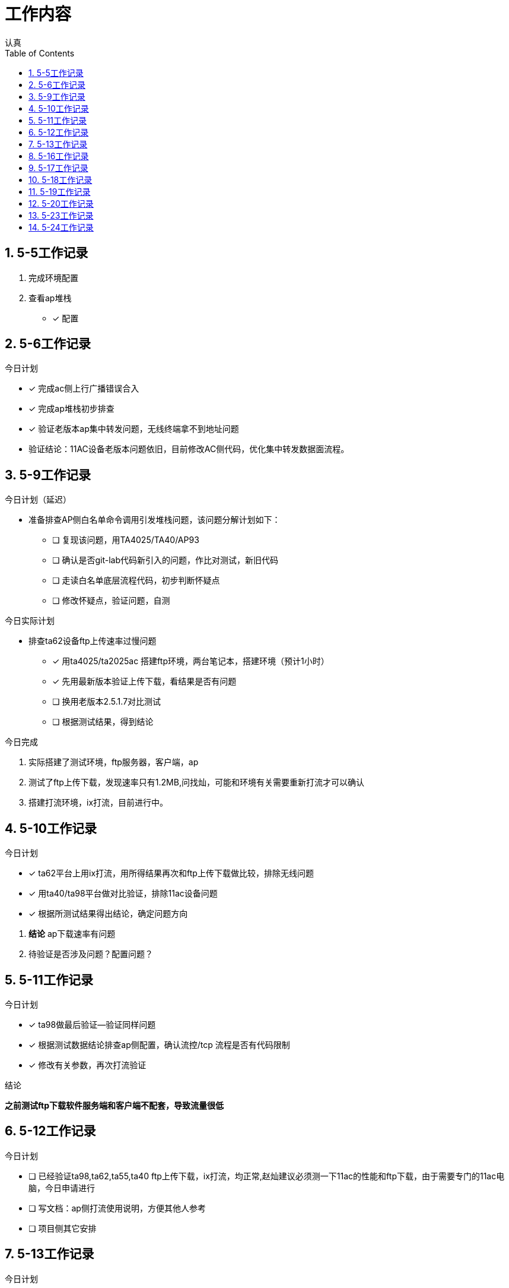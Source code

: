 = 工作内容
认真
:toc:
:toclevels: 4
:toc-position: left
:source-highlighter: pygments
:icons: font
:sectnums:

== 5-5工作记录

. 完成环境配置
. 查看ap堆栈
- [*] 配置


== 5-6工作记录

.今日计划

****

- [*] 完成ac侧上行广播错误合入
- [*] 完成ap堆栈初步排查
- [*] 验证老版本ap集中转发问题，无线终端拿不到地址问题

****
* 验证结论：11AC设备老版本问题依旧，目前修改AC侧代码，优化集中转发数据面流程。

== 5-9工作记录

.今日计划（延迟）

****

* 准备排查AP侧白名单命令调用引发堆栈问题，该问题分解计划如下：
- [ ] 复现该问题，用TA4025/TA40/AP93
- [ ] 确认是否git-lab代码新引入的问题，作比对测试，新旧代码
- [ ] 走读白名单底层流程代码，初步判断怀疑点
- [ ] 修改怀疑点，验证问题，自测

****

.今日实际计划

****

* 排查ta62设备ftp上传速率过慢问题
- [*] 用ta4025/ta2025ac 搭建ftp环境，两台笔记本，搭建环境（预计1小时）
- [*] 先用最新版本验证上传下载，看结果是否有问题
- [ ] 换用老版本2.5.1.7对比测试
- [ ] 根据测试结果，得到结论

****


.今日完成

****
. 实际搭建了测试环境，ftp服务器，客户端，ap
. 测试了ftp上传下载，发现速率只有1.2MB,问找灿，可能和环境有关需要重新打流才可以确认
. 搭建打流环境，ix打流，目前进行中。
****
== 5-10工作记录

.今日计划

****
- [*] ta62平台上用ix打流，用所得结果再次和ftp上传下载做比较，排除无线问题
- [*] 用ta40/ta98平台做对比验证，排除11ac设备问题
- [*] 根据所测试结果得出结论，确定问题方向

****
. *结论* ap下载速率有问题
. 待验证是否涉及问题？配置问题？

== 5-11工作记录

.今日计划

****
- [*] ta98做最后验证--验证同样问题
- [*] 根据测试数据结论排查ap侧配置，确认流控/tcp 流程是否有代码限制
- [*] 修改有关参数，再次打流验证

****
.结论

*之前测试ftp下载软件服务端和客户端不配套，导致流量很低*

== 5-12工作记录

.今日计划

****
- [ ] 已经验证ta98,ta62,ta55,ta40 ftp上传下载，ix打流，均正常,赵灿建议必须测一下11ac的性能和ftp下载，由于需要专门的11ac电脑，今日申请进行
- [ ] 写文档：ap侧打流使用说明，方便其他人参考
- [ ] 项目侧其它安排

****
== 5-13工作记录

.今日计划

****
- [*] 确认问题，根据无线指标让无线侧关注
- [*] 查看ap模块流程
- [*] 搭建本地环境，准备排查打流堆栈问题

****
== 5-16工作记录

.今日计划

****
- [*] 借测试手机，搭建打流环境
- [*] 打集中转发上下行流，观察内存以及cpu情况
- [ ] 新旧版本
****
* 结论：用了ta98和ta62打流4小时，未重启，集中加密打流

== 5-17工作记录

.今日计划

****
- [*] 八楼打流，复现问题，排查复现条件
- [*] 打所有ap

****
* 结论：较难复现

== 5-18工作记录

.今日计划

****
- [*] 继续八楼打流，增加压力测试条件
- [*] 根据出现异常结果判断重启原因
- [ ] 用testcenter构造超大流量，冲击集中转发

****
NOTE: 结论：无法复现，暂时搁浅

== 5-19工作记录

.今日计划
****
- [*] 搭建稳定性环境
- [*] 打流复现，已经完成

****
NOTE: 打流问题可以暂时放置，稳定性环境已经搭建完成。

== 5-20工作记录

.今日计划
****
- [*] 复现ta58百兆网口不通问题
- [ ] 总结ap重启问题文档
- { } 总结

****
.状态
,===

打流,结论
ftp,无法复现
集中转发,无法复现

,===

== 5-23工作记录

.今日计划
****
- [*] ta58网口驱动问题再一次验证，主要验证交换机供电情况，是否有异常？
- [ ] 文档总结，不通和堆栈问题

****
TIP: ta58驱动问题，测试下来，应该也是不好复现的，没有专门的测试用例，靠经验复现 +
交换机没有问题

IMPORTANT: 普通ap的测试条件，胖版本是否存在该问题，需要确认 

== 5-24工作记录
.今日计划
****
- [ ] ta58网口不通问题排查
- [ ] 文档总结，不通和堆栈问题

****

. ta58网口不通问题复现条件
* #百兆交换机#连接ta58与pc +
* ta58启动正常后，pc上先清除所有arp，连接pc的网口 +
* pc向ta58 ping包 +
. 抓包排查结果 +
* AP上抓包，发现收到pc端的arp request报文，也有响应arp报文发出 +
* pc上抓包，仅仅有arp请求报文 +
. 抓包情况如下 +
image::image/ta58-ping.png[caption="1",title="300",height="200"]

IMPORTANT: 该问题请求研发一部同事也给予帮助意见，应该是驱动有问题




